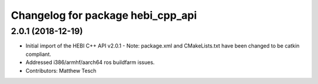 ^^^^^^^^^^^^^^^^^^^^^^^^^^^^^^^^^^
Changelog for package hebi_cpp_api
^^^^^^^^^^^^^^^^^^^^^^^^^^^^^^^^^^

2.0.1 (2018-12-19)
------------------
* Initial import of the HEBI C++ API v2.0.1
  - Note: package.xml and CMakeLists.txt have been changed to be catkin
  compliant.
* Addressed i386/armhf/aarch64 ros buildfarm issues.
* Contributors: Matthew Tesch
